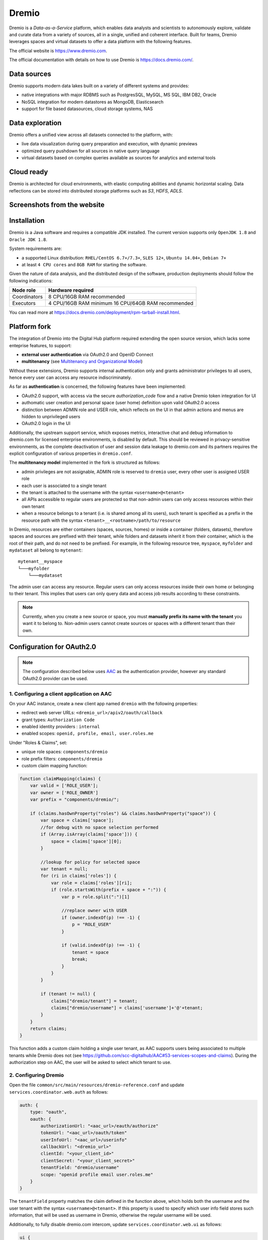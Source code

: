 Dremio
==========================================

Dremio is a *Data-as-a-Service* platform, which enables data analysts and scientists to autonomously explore, 
validate and curate data from a variety of sources, all in a single, unified and coherent interface. 
Built for teams, Dremio leverages spaces and virtual datasets to offer a data platform with the following features.

The official website is https://www.dremio.com.

The official documentation with details on how to use Dremio is https://docs.dremio.com/.

Data sources
------------------------------------------
Dremio supports modern data lakes built on a variety of different systems and provides:

- native integrations with major RDBMS such as PostgresSQL, MySQL, MS SQL, IBM DB2, Oracle
- NoSQL integration for modern datastores as MongoDB, Elasticsearch
- support for file based datasources, cloud storage systems, NAS

Data exploration
------------------------------------------
Dremio offers a unified view across all datasets connected to the platform, with:

- live data visualization during query preparation and execution, with dynamic previews
- optimized query pushdown for all sources in native query language
- virtual datasets based on complex queries available as sources for analytics and external tools

Cloud ready
------------------------------------------
Dremio is architected for cloud environments, with elastic computing abilities and dynamic horizontal scaling. 
Data reflections can be stored into distributed storage platforms such as *S3*, *HDFS*, *ADLS*.

Screenshots from the website
------------------------------------------

.. image:: ../assets/dremio/dremio_9.png
    :width: 200px

.. image:: ../assets/dremio/dremio_2.png
    :width: 200px

.. image:: ../assets/dremio/dremio_13.png
    :width: 200px

.. image:: ../assets/dremio/dremio_35.png
    :width: 200px        


Installation
------------------------------------------
Dremio is a Java software and requires a compatible JDK installed. The current version supports 
only ``OpenJDK 1.8`` and ``Oracle JDK 1.8``.

System requirements are:

- a supported Linux distribution: ``RHEL/CentOS 6.7+/7.3+``, ``SLES 12+``, ``Ubuntu 14.04+``, ``Debian 7+``
- at least ``4 CPU cores`` and ``8GB RAM`` for starting the software.

Given the nature of data analysis, and the distributed design of the software, production deployments 
should follow the following indications:

=============== ===============================
Node role       Hardware required
=============== ===============================
Coordinators    8 CPU/16GB RAM recommended
Executors       4 CPU/16GB RAM minimum
                16 CPU/64GB RAM recommended
=============== ===============================

You can read more at https://docs.dremio.com/deployment/rpm-tarball-install.html.

Platform fork
------------------------------------------
The integration of Dremio into the Digital Hub platform required extending the open source version, 
which lacks some enteprise features, to support:

- **external user authentication** via OAuth2.0 and OpenID Connect
- **multitenancy** (see `Multitenancy and Organizational Model <https://digitalhub.readthedocs.io/en/latest/docs/architecture.html#multitenancy-and-organizational-model>`_)

Without these extensions, Dremio supports internal authentication only and grants administrator privileges to all users, 
hence every user can access any resource indiscriminately.

As far as **authentication** is concerned, the following features have been implemented:

- OAuth2.0 support, with access via the secure *authorization_code* flow and a native Dremio token integration for UI
- authomatic user creation and personal space (user home) definition upon valid OAuth2.0 access
- distinction between ADMIN role and USER role, which reflects on the UI in that admin actions and menus are hidden to unprivileged users
- OAuth2.0 login in the UI

Additionally, the upstream support service, which exposes metrics, interactive chat and debug information to dremio.com 
for licensed enterprise environments, is disabled by default. This should be reviewed in privacy-sensitive environments, 
as the complete deactivation of user and session data leakage to dremio.com and its partners requires the explicit 
configuration of various properties in ``dremio.conf``.

The **multitenancy model** implemented in the fork is structured as follows:

- admin privileges are not assignable, ADMIN role is reserved to ``dremio`` user, every other user is assigned USER role
- each user is associated to a single tenant
- the tenant is attached to the username with the syntax ``<username>@<tenant>``
- all APIs accessible to regular users are protected so that non-admin users can only access resources within their own tenant
- when a resource belongs to a tenant (i.e. is shared among all its users), such tenant is specified as a prefix in the resource path with the syntax ``<tenant>__<rootname>/path/to/resource``

In Dremio, resources are either containers (spaces, sources, homes) or inside a container (folders, datasets), therefore 
spaces and sources are prefixed with their tenant, while folders and datasets inherit it from their container, which is 
the root of their path, and do not need to be prefixed. For example, in the following resource tree, ``myspace``, ``myfolder`` 
and ``mydataset`` all belong to ``mytenant``:

::

    mytenant__myspace
    └───myfolder
        └───mydataset

The admin user can access any resource. Regular users can only access resources inside their own home or belonging to their tenant. 
This implies that users can only query data and access job results according to these constraints.

.. note::
    Currently, when you create a new source or space, you must **manually prefix its name with the tenant** 
    you want it to belong to. Non-admin users cannot create sources or spaces with a different tenant than their own.

Configuration for OAuth2.0
------------------------------------------

.. note::
    The configuration described below uses `AAC <https://digitalhub.readthedocs.io/en/latest/docs/service/aac.html>`_ 
    as the authentication provider, however any standard OAuth2.0 provider can be used.

1. Configuring a client application on AAC
^^^^^^^^^^^^^^^^^^^^^^^^^^^^^^^^^^^^^^^^^^
On your AAC instance, create a new client app named ``dremio`` with the following properties:

- redirect web server URLs: ``<dremio_url>/apiv2/oauth/callback``
- grant types: ``Authorization Code``
- enabled identity providers : ``internal``
- enabled scopes: ``openid, profile, email, user.roles.me``

Under "Roles & Claims", set:

- unique role spaces: ``components/dremio``
- role prefix filters: ``components/dremio``
- custom claim mapping function:

.. code-block:: javascript

    function claimMapping(claims) {
        var valid = ['ROLE_USER'];
        var owner = ['ROLE_OWNER']
        var prefix = "components/dremio/";

        if (claims.hasOwnProperty("roles") && claims.hasOwnProperty("space")) {
            var space = claims['space'];
            //for debug with no space selection performed
            if (Array.isArray(claims['space'])) {
                space = claims['space'][0];
            }

            //lookup for policy for selected space
            var tenant = null;
            for (ri in claims['roles']) {
                var role = claims['roles'][ri];
                if (role.startsWith(prefix + space + ":")) {
                    var p = role.split(":")[1]

                    //replace owner with USER
                    if (owner.indexOf(p) !== -1) {
                        p = "ROLE_USER"
                    }

                    if (valid.indexOf(p) !== -1) {
                        tenant = space
                        break;
                    }
                }
            }

            if (tenant != null) {
                claims["dremio/tenant"] = tenant;
                claims["dremio/username"] = claims['username']+'@'+tenant;
            } 
        }
        return claims;
    }

This function adds a custom claim holding a single user tenant, as AAC supports users being associated to multiple tenants 
while Dremio does not (see https://github.com/scc-digitalhub/AAC#53-services-scopes-and-claims). During the authorization 
step on AAC, the user will be asked to select which tenant to use.

2. Configuring Dremio
^^^^^^^^^^^^^^^^^^^^^^^^^^^^^^^^^^^^^^^^^^
Open the file ``common/src/main/resources/dremio-reference.conf`` and update ``services.coordinator.web.auth`` as follows:

.. code-block:: javascript

    auth: {
        type: "oauth",
        oauth: {
            authorizationUrl: "<aac_url>/eauth/authorize"
            tokenUrl: "<aac_url>/oauth/token"
            userInfoUrl: "<aac_url>/userinfo"
            callbackUrl: "<dremio_url>"
            clientId: "<your_client_id>"
            clientSecret: "<your_client_secret>"
            tenantField: "dremio/username"
            scope: "openid profile email user.roles.me"
        }
    }

The ``tenantField`` property matches the claim defined in the function above, which holds both the username and the user tenant 
with the syntax ``<username>@<tenant>``. If this property is used to specify which user info field stores such information, 
that will be used as username in Dremio, otherwise the regular username will be used.

Additionally, to fully disable dremio.com intercom, update ``services.coordinator.web.ui`` as follows:

.. code-block:: javascript

    ui {
        intercom: {
            enabled: false
            appid:  ""
        }
    }

Building from source
------------------------------------------
Dremio is a *maven* project, and as such can be properly compiled, along with all the dependencies, via the usual ``mvn`` commands:

::

    mvn clean install

Since some modules require license acceptance and checks, in automated builds it is advisable to skip those checks to avoid a failure:

::

    mvn clean install -DskipTests -Dlicense.skip=true 

The ``skipTests`` flag is useful to speed up automated builds, for example for Docker container rebuilds, once the CI has 
properly executed all the tests.

During development of new modules or modifications, it is advisable to disable the *style-checker* via the ``-Dcheckstyle.skip`` flag. 
In order to build a single module, for example *dremio-common*, use the following syntax:

::

    mvn clean install -DskipTests -Dlicense.skip=true -Dcheckstyle.skip -pl :dremio-common

To test the build, you can execute only the *distribution* module, which will produce a complete distribution tree 
under the ``distribution/server/target`` folder, and a **tar.gz** with the deployable package named *dremio-community-{version}-{date}-{build}*, 
for example ``./distribution/server/target/dremio-community-3.2.1-201905191350330803-1a33f83.tar.gz``.

::

    mvn clean install -DskipTests -Dlicense.skip=true -pl :dremio-distribution

The resulting archive can be installed as per upstream instructions.

.. note::
    The first time you open Dremio, you will be asked to create an administrator account. 
    The admin user **must** have the username `dremio`, as that is currently the only user that can have admin privileges.
